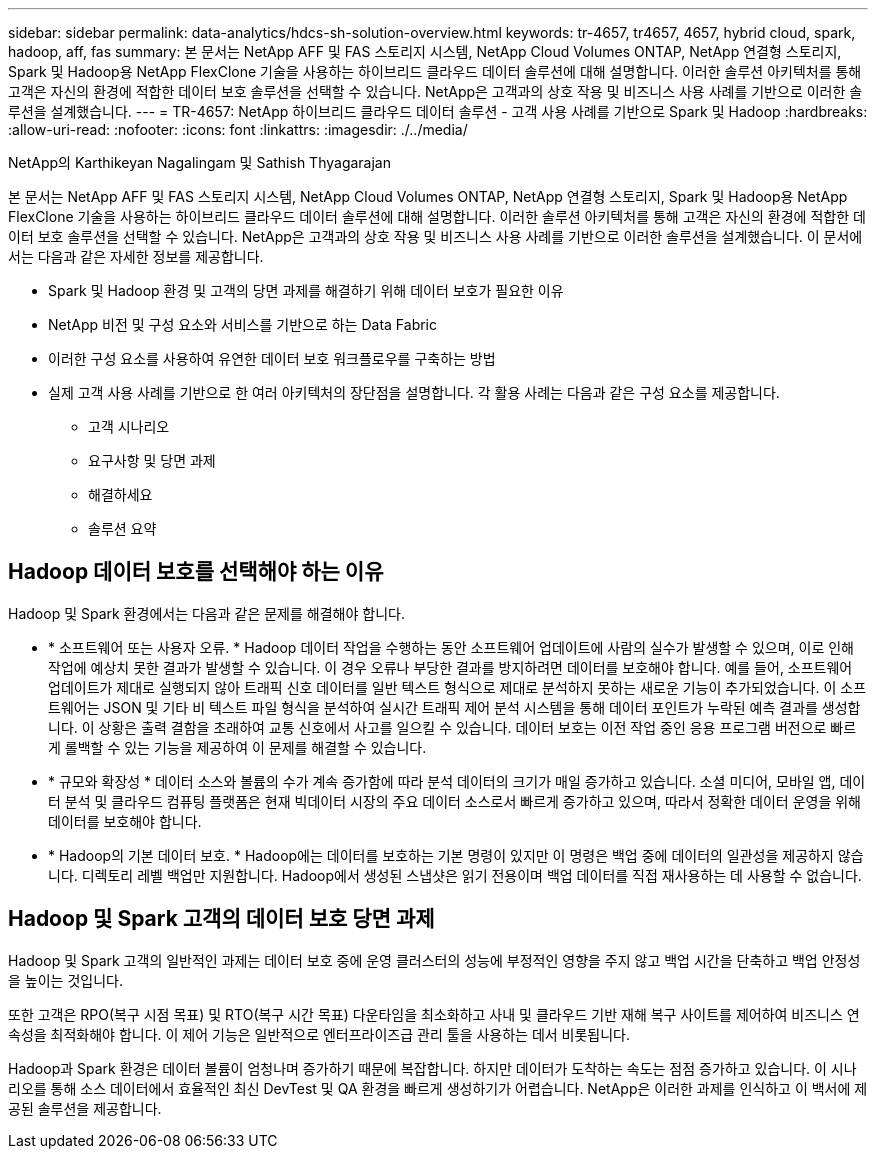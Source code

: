 ---
sidebar: sidebar 
permalink: data-analytics/hdcs-sh-solution-overview.html 
keywords: tr-4657, tr4657, 4657, hybrid cloud, spark, hadoop, aff, fas 
summary: 본 문서는 NetApp AFF 및 FAS 스토리지 시스템, NetApp Cloud Volumes ONTAP, NetApp 연결형 스토리지, Spark 및 Hadoop용 NetApp FlexClone 기술을 사용하는 하이브리드 클라우드 데이터 솔루션에 대해 설명합니다. 이러한 솔루션 아키텍처를 통해 고객은 자신의 환경에 적합한 데이터 보호 솔루션을 선택할 수 있습니다. NetApp은 고객과의 상호 작용 및 비즈니스 사용 사례를 기반으로 이러한 솔루션을 설계했습니다. 
---
= TR-4657: NetApp 하이브리드 클라우드 데이터 솔루션 - 고객 사용 사례를 기반으로 Spark 및 Hadoop
:hardbreaks:
:allow-uri-read: 
:nofooter: 
:icons: font
:linkattrs: 
:imagesdir: ./../media/


NetApp의 Karthikeyan Nagalingam 및 Sathish Thyagarajan

[role="lead"]
본 문서는 NetApp AFF 및 FAS 스토리지 시스템, NetApp Cloud Volumes ONTAP, NetApp 연결형 스토리지, Spark 및 Hadoop용 NetApp FlexClone 기술을 사용하는 하이브리드 클라우드 데이터 솔루션에 대해 설명합니다. 이러한 솔루션 아키텍처를 통해 고객은 자신의 환경에 적합한 데이터 보호 솔루션을 선택할 수 있습니다. NetApp은 고객과의 상호 작용 및 비즈니스 사용 사례를 기반으로 이러한 솔루션을 설계했습니다. 이 문서에서는 다음과 같은 자세한 정보를 제공합니다.

* Spark 및 Hadoop 환경 및 고객의 당면 과제를 해결하기 위해 데이터 보호가 필요한 이유
* NetApp 비전 및 구성 요소와 서비스를 기반으로 하는 Data Fabric
* 이러한 구성 요소를 사용하여 유연한 데이터 보호 워크플로우를 구축하는 방법
* 실제 고객 사용 사례를 기반으로 한 여러 아키텍처의 장단점을 설명합니다. 각 활용 사례는 다음과 같은 구성 요소를 제공합니다.
+
** 고객 시나리오
** 요구사항 및 당면 과제
** 해결하세요
** 솔루션 요약






== Hadoop 데이터 보호를 선택해야 하는 이유

Hadoop 및 Spark 환경에서는 다음과 같은 문제를 해결해야 합니다.

* * 소프트웨어 또는 사용자 오류. * Hadoop 데이터 작업을 수행하는 동안 소프트웨어 업데이트에 사람의 실수가 발생할 수 있으며, 이로 인해 작업에 예상치 못한 결과가 발생할 수 있습니다. 이 경우 오류나 부당한 결과를 방지하려면 데이터를 보호해야 합니다. 예를 들어, 소프트웨어 업데이트가 제대로 실행되지 않아 트래픽 신호 데이터를 일반 텍스트 형식으로 제대로 분석하지 못하는 새로운 기능이 추가되었습니다. 이 소프트웨어는 JSON 및 기타 비 텍스트 파일 형식을 분석하여 실시간 트래픽 제어 분석 시스템을 통해 데이터 포인트가 누락된 예측 결과를 생성합니다. 이 상황은 출력 결함을 초래하여 교통 신호에서 사고를 일으킬 수 있습니다. 데이터 보호는 이전 작업 중인 응용 프로그램 버전으로 빠르게 롤백할 수 있는 기능을 제공하여 이 문제를 해결할 수 있습니다.
* * 규모와 확장성 * 데이터 소스와 볼륨의 수가 계속 증가함에 따라 분석 데이터의 크기가 매일 증가하고 있습니다. 소셜 미디어, 모바일 앱, 데이터 분석 및 클라우드 컴퓨팅 플랫폼은 현재 빅데이터 시장의 주요 데이터 소스로서 빠르게 증가하고 있으며, 따라서 정확한 데이터 운영을 위해 데이터를 보호해야 합니다.
* * Hadoop의 기본 데이터 보호. * Hadoop에는 데이터를 보호하는 기본 명령이 있지만 이 명령은 백업 중에 데이터의 일관성을 제공하지 않습니다. 디렉토리 레벨 백업만 지원합니다. Hadoop에서 생성된 스냅샷은 읽기 전용이며 백업 데이터를 직접 재사용하는 데 사용할 수 없습니다.




== Hadoop 및 Spark 고객의 데이터 보호 당면 과제

Hadoop 및 Spark 고객의 일반적인 과제는 데이터 보호 중에 운영 클러스터의 성능에 부정적인 영향을 주지 않고 백업 시간을 단축하고 백업 안정성을 높이는 것입니다.

또한 고객은 RPO(복구 시점 목표) 및 RTO(복구 시간 목표) 다운타임을 최소화하고 사내 및 클라우드 기반 재해 복구 사이트를 제어하여 비즈니스 연속성을 최적화해야 합니다. 이 제어 기능은 일반적으로 엔터프라이즈급 관리 툴을 사용하는 데서 비롯됩니다.

Hadoop과 Spark 환경은 데이터 볼륨이 엄청나며 증가하기 때문에 복잡합니다. 하지만 데이터가 도착하는 속도는 점점 증가하고 있습니다. 이 시나리오를 통해 소스 데이터에서 효율적인 최신 DevTest 및 QA 환경을 빠르게 생성하기가 어렵습니다. NetApp은 이러한 과제를 인식하고 이 백서에 제공된 솔루션을 제공합니다.
